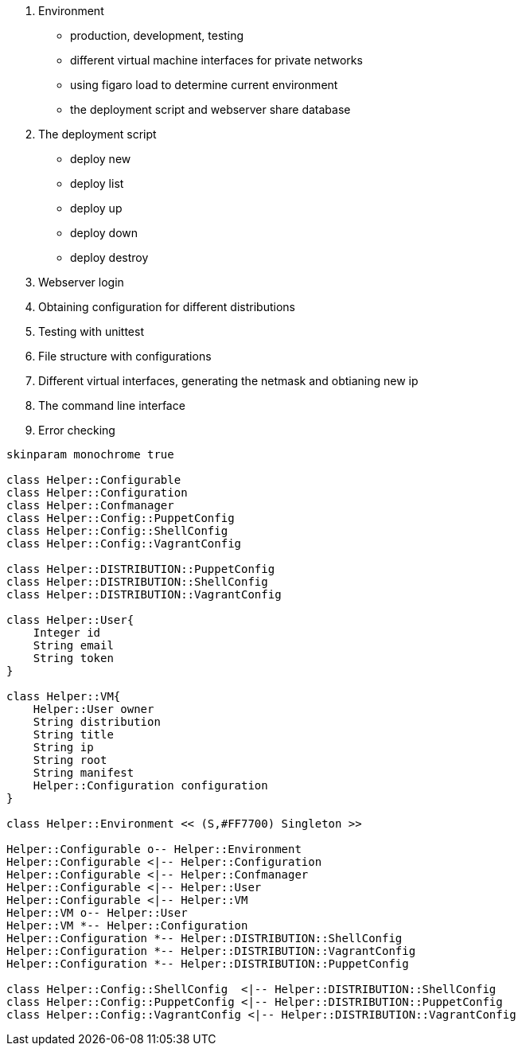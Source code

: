 

1. Environment

 - production, development, testing
 - different virtual machine interfaces for private networks
 - using figaro load to determine current environment
 - the deployment script and webserver share database

2. The deployment script

  - deploy new
  - deploy list
  - deploy up
  - deploy down
  - deploy destroy

3. Webserver login
4. Obtaining configuration for different distributions
5. Testing with unittest
6. File structure with configurations
7. Different virtual interfaces, generating the netmask and obtianing new ip
8. The command line interface
9. Error checking

[plantuml, diagram-classes, svg]
....

skinparam monochrome true

class Helper::Configurable
class Helper::Configuration
class Helper::Confmanager
class Helper::Config::PuppetConfig
class Helper::Config::ShellConfig
class Helper::Config::VagrantConfig

class Helper::DISTRIBUTION::PuppetConfig
class Helper::DISTRIBUTION::ShellConfig
class Helper::DISTRIBUTION::VagrantConfig

class Helper::User{
    Integer id
    String email
    String token
}

class Helper::VM{
    Helper::User owner
    String distribution
    String title
    String ip
    String root
    String manifest
    Helper::Configuration configuration
}

class Helper::Environment << (S,#FF7700) Singleton >>

Helper::Configurable o-- Helper::Environment
Helper::Configurable <|-- Helper::Configuration
Helper::Configurable <|-- Helper::Confmanager
Helper::Configurable <|-- Helper::User
Helper::Configurable <|-- Helper::VM
Helper::VM o-- Helper::User
Helper::VM *-- Helper::Configuration
Helper::Configuration *-- Helper::DISTRIBUTION::ShellConfig
Helper::Configuration *-- Helper::DISTRIBUTION::VagrantConfig
Helper::Configuration *-- Helper::DISTRIBUTION::PuppetConfig

class Helper::Config::ShellConfig  <|-- Helper::DISTRIBUTION::ShellConfig
class Helper::Config::PuppetConfig <|-- Helper::DISTRIBUTION::PuppetConfig
class Helper::Config::VagrantConfig <|-- Helper::DISTRIBUTION::VagrantConfig


....
